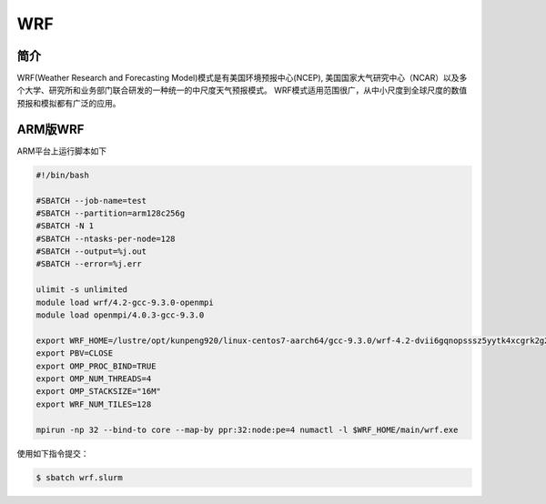 .. _wrf:

WRF
===

简介
----
WRF(Weather Research and Forecasting Model)模式是有美国环境预报中心(NCEP),
美国国家大气研究中心（NCAR）以及多个大学、研究所和业务部门联合研发的一种统一的中尺度天气预报模式。
WRF模式适用范围很广，从中小尺度到全球尺度的数值预报和模拟都有广泛的应用。

ARM版WRF
--------

ARM平台上运行脚本如下

.. code:: bash

   #!/bin/bash

   #SBATCH --job-name=test       
   #SBATCH --partition=arm128c256g       
   #SBATCH -N 1           
   #SBATCH --ntasks-per-node=128
   #SBATCH --output=%j.out
   #SBATCH --error=%j.err

   ulimit -s unlimited
   module load wrf/4.2-gcc-9.3.0-openmpi
   module load openmpi/4.0.3-gcc-9.3.0

   export WRF_HOME=/lustre/opt/kunpeng920/linux-centos7-aarch64/gcc-9.3.0/wrf-4.2-dvii6gqnopsssz5yytk4xcgrk2g2d2ob
   export PBV=CLOSE
   export OMP_PROC_BIND=TRUE
   export OMP_NUM_THREADS=4
   export OMP_STACKSIZE="16M"
   export WRF_NUM_TILES=128

   mpirun -np 32 --bind-to core --map-by ppr:32:node:pe=4 numactl -l $WRF_HOME/main/wrf.exe

使用如下指令提交：

.. code:: bash

   $ sbatch wrf.slurm
